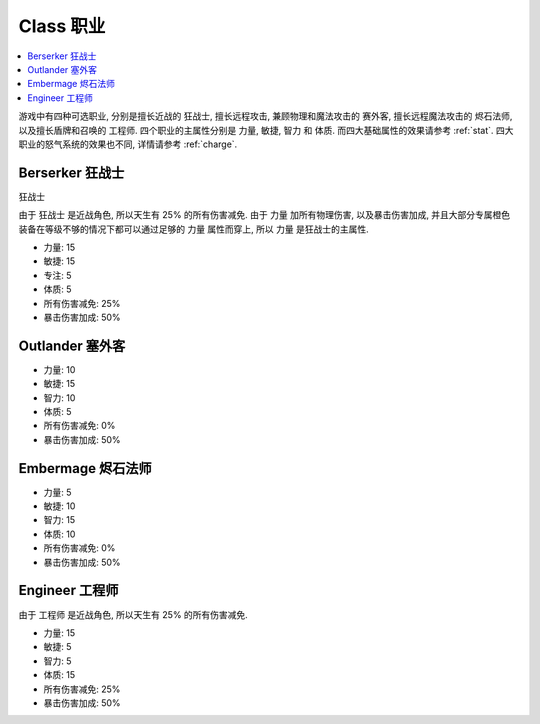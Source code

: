 .. _class:

Class 职业
==============================================================================

.. contents::
    :depth: 1
    :local:

游戏中有四种可选职业, 分别是擅长近战的 ``狂战士``, 擅长远程攻击, 兼顾物理和魔法攻击的 ``赛外客``, 擅长远程魔法攻击的 ``烬石法师``, 以及擅长盾牌和召唤的 ``工程师``. 四个职业的主属性分别是 力量, 敏捷, 智力 和 体质. 而四大基础属性的效果请参考 :ref:`stat`. 四大职业的怒气系统的效果也不同, 详情请参考 :ref:`charge`.


Berserker 狂战士
------------------------------------------------------------------------------

``狂战士``

由于 ``狂战士`` 是近战角色, 所以天生有 25% 的所有伤害减免. 由于 力量 加所有物理伤害, 以及暴击伤害加成, 并且大部分专属橙色装备在等级不够的情况下都可以通过足够的 力量 属性而穿上, 所以 力量 是狂战士的主属性.

- 力量: 15
- 敏捷: 15
- 专注: 5
- 体质: 5
- 所有伤害减免: 25%
- 暴击伤害加成: 50%


Outlander 塞外客
------------------------------------------------------------------------------

- 力量: 10
- 敏捷: 15
- 智力: 10
- 体质: 5
- 所有伤害减免: 0%
- 暴击伤害加成: 50%


Embermage 烬石法师
------------------------------------------------------------------------------

- 力量: 5
- 敏捷: 10
- 智力: 15
- 体质: 10
- 所有伤害减免: 0%
- 暴击伤害加成: 50%


Engineer 工程师
------------------------------------------------------------------------------

由于 ``工程师`` 是近战角色, 所以天生有 25% 的所有伤害减免.

- 力量: 15
- 敏捷: 5
- 智力: 5
- 体质: 15
- 所有伤害减免: 25%
- 暴击伤害加成: 50%
